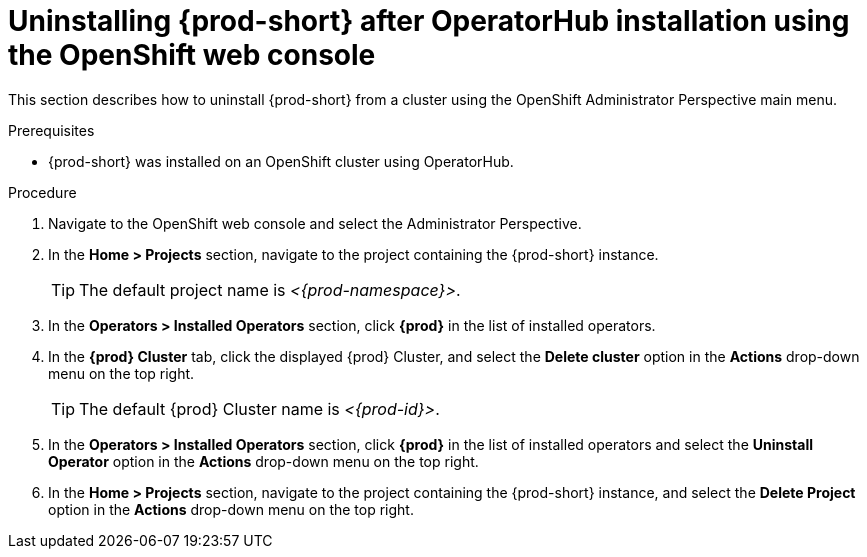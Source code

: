 // Module included in the following assemblies:
//
// uninstalling-{prod-id-short}

[id="uninstalling-{prod-id-short}-after-operatorhub-installation-using-openshift-web-console_{context}"]
= Uninstalling {prod-short} after OperatorHub installation using the OpenShift web console

This section describes how to uninstall {prod-short} from a cluster using the OpenShift Administrator Perspective main menu.

.Prerequisites

* {prod-short} was installed on an OpenShift cluster using OperatorHub.

.Procedure

. Navigate to the OpenShift web console and select the Administrator Perspective.

. In the *Home > Projects* section, navigate to the project containing the {prod-short} instance.
+
[TIP]
====
The default project name is __<{prod-namespace}>__.
====

. In the *Operators > Installed Operators* section, click *{prod}* in the list of installed operators.

. In the *{prod} Cluster* tab, click the displayed {prod} Cluster, and select the *Delete cluster* option in the *Actions* drop-down menu on the top right.
+
[TIP]
====
The default {prod} Cluster name is __<{prod-id}>__.
====

. In the *Operators > Installed Operators* section, click *{prod}* in the list of installed operators and select the *Uninstall Operator* option in the *Actions* drop-down menu on the top right.

. In the *Home > Projects* section, navigate to the project containing the {prod-short} instance, and select the *Delete Project* option in the *Actions* drop-down menu on the top right.

